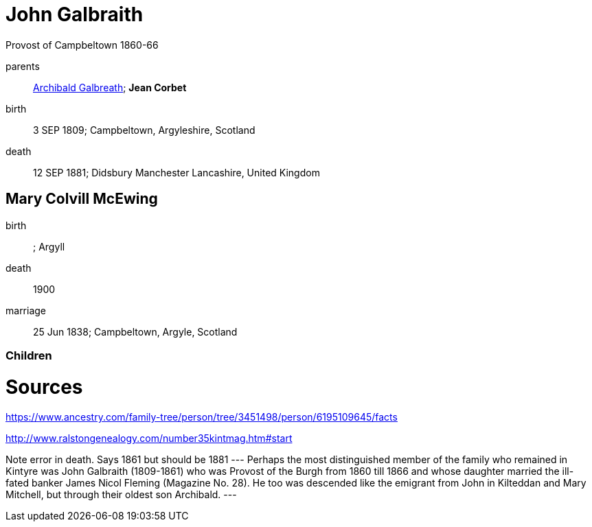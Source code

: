 = John Galbraith

Provost of Campbeltown 1860-66

parents:: link:galbreath-archibald-1760.adoc[Archibald Galbreath]; *Jean Corbet*
birth:: 3 SEP 1809; Campbeltown, Argyleshire, Scotland
death:: 12 SEP 1881; Didsbury Manchester Lancashire, United Kingdom

== Mary Colvill McEwing

birth:: ; Argyll
death:: 1900
marriage:: 25 Jun 1838; Campbeltown, Argyle, Scotland

=== Children

= Sources

https://www.ancestry.com/family-tree/person/tree/3451498/person/6195109645/facts

http://www.ralstongenealogy.com/number35kintmag.htm#start

Note error in death.  Says 1861 but should be 1881
---
Perhaps the most distinguished member of the family who remained in Kintyre was John Galbraith (1809-1861) who was Provost of the Burgh from 1860 till 1866 and whose daughter married the ill-fated banker James Nicol Fleming (Magazine No. 28). He too was descended like the emigrant from John in Kilteddan and Mary Mitchell, but through their oldest son Archibald. 
---
